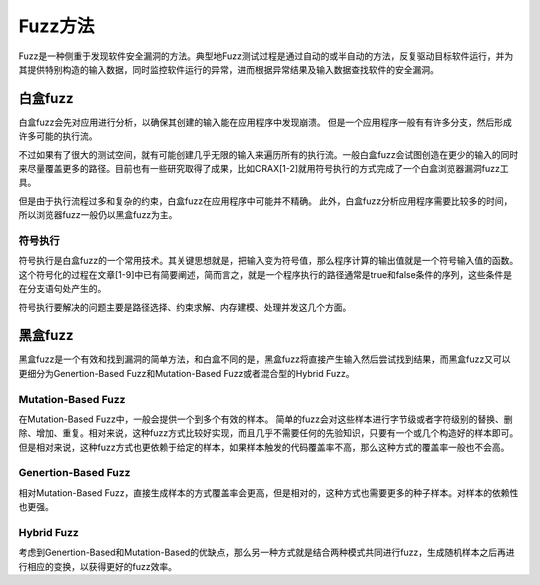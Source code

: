 Fuzz方法
==================================================

Fuzz是一种侧重于发现软件安全漏洞的方法。典型地Fuzz测试过程是通过自动的或半自动的方法，反复驱动目标软件运行，并为其提供特别构造的输入数据，同时监控软件运行的异常，进而根据异常结果及输入数据查找软件的安全漏洞。

白盒fuzz
--------------------------------------------------
白盒fuzz会先对应用进行分析，以确保其创建的输入能在应用程序中发现崩溃。 但是一个应用程序一般有有许多分支，然后形成许多可能的执行流。

不过如果有了很大的测试空间，就有可能创建几乎无限的输入来遍历所有的执行流。一般白盒fuzz会试图创造在更少的输入的同时来尽量覆盖更多的路径。目前也有一些研究取得了成果，比如CRAX[1-2]就用符号执行的方式完成了一个白盒浏览器漏洞fuzz工具。

但是由于执行流程过多和复杂的约束，白盒fuzz在应用程序中可能并不精确。 此外，白盒fuzz分析应用程序需要比较多的时间，所以浏览器fuzz一般仍以黑盒fuzz为主。

符号执行
~~~~~~~~~~~~~~~~~~~~~~~~~~~~~~~~~~~~~~~~~~~~~~~~~~~~~~~~~
符号执行是白盒fuzz的一个常用技术。其关键思想就是，把输入变为符号值，那么程序计算的输出值就是一个符号输入值的函数。这个符号化的过程在文章[1-9]中已有简要阐述，简而言之，就是一个程序执行的路径通常是true和false条件的序列，这些条件是在分支语句处产生的。

符号执行要解决的问题主要是路径选择、约束求解、内存建模、处理并发这几个方面。

黑盒fuzz
--------------------------------------------------
黑盒fuzz是一个有效和找到漏洞的简单方法，和白盒不同的是，黑盒fuzz将直接产生输入然后尝试找到结果，而黑盒fuzz又可以更细分为Genertion-Based Fuzz和Mutation-Based Fuzz或者混合型的Hybrid Fuzz。 

Mutation-Based Fuzz
~~~~~~~~~~~~~~~~~~~~~~~~~~~~~~~~~~~~~~~~~~~~~~~~~~~~~~~~~
在Mutation-Based Fuzz中，一般会提供一个到多个有效的样本。
简单的fuzz会对这些样本进行字节级或者字符级别的替换、删除、增加、重复。相对来说，这种fuzz方式比较好实现，而且几乎不需要任何的先验知识，只要有一个或几个构造好的样本即可。但是相对来说，这种fuzz方式也更依赖于给定的样本，如果样本触发的代码覆盖率不高，那么这种方式的覆盖率一般也不会高。

Genertion-Based Fuzz
~~~~~~~~~~~~~~~~~~~~~~~~~~~~~~~~~~~~~~~~~~~~~~~~~~~~~~~~~
相对Mutation-Based Fuzz，直接生成样本的方式覆盖率会更高，但是相对的，这种方式也需要更多的种子样本。对样本的依赖性也更强。

Hybrid Fuzz
~~~~~~~~~~~~~~~~~~~~~~~~~~~~~~~~~~~~~~~~~~~~~~~~~~~~~~~~~
考虑到Genertion-Based和Mutation-Based的优缺点，那么另一种方式就是结合两种模式共同进行fuzz，生成随机样本之后再进行相应的变换，以获得更好的fuzz效率。

